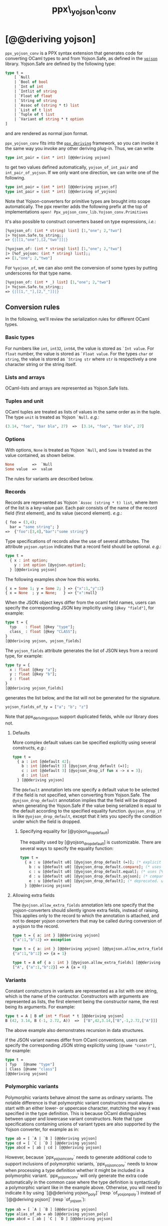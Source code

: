 #+TITLE: ppx\_yojson\_conv

* [@@deriving yojson]

=ppx_yojson_conv= is a PPX syntax extension that generates code for
converting OCaml types to and from Yojson.Safe, as defined in the
[[https://github.com/janestreet/sexplib][=yojson=]] library.  Yojson.Safe are defined by the following type:

#+begin_src ocaml
type t =
    [ `Null
    | `Bool of bool
    | `Int of int
    | `Intlit of string
    | `Float of float
    | `String of string
    | `Assoc of (string * t) list
    | `List of t list
    | `Tuple of t list
    | `Variant of string * t option
]
#+end_src

and are rendered as normal json format.

=ppx_yojson_conv= fits into the [[https://github.com/whitequark/ppx_deriving][=ppx_deriving=]] framework, so you can
invoke it the same way you invoke any other deriving plug-in.  Thus,
we can write

#+begin_src ocaml
type int_pair = (int * int) [@@deriving yojson]
#+end_src

to get two values defined automatically, =yojson_of_int_pair= and
=int_pair_of_yojson=.  If we only want one direction, we can write one
of the following.

#+begin_src ocaml
type int_pair = (int * int) [@@deriving yojson_of]
type int_pair = (int * int) [@@deriving of_yojson]
#+end_src

Note that Yojson-converters for primitive types are brought into scope
automatically. The ppx rewriter adds the following prefix at the top of
implementations =open! Ppx_yojson_conv_lib.Yojson_conv.Primitives=

It's also possible to construct converters based on type expressions,
/i.e./:

#+begin_src ocaml
  [%yojson_of: (int * string) list] [1,"one"; 2,"two"]
  |> Yojson.Safe.to_string;;
  => {|[[1,"one"],[2,"two"]]|}

  [%yojson_of: (int * string) list] [1,"one"; 2,"two"]
  |> [%of_yojson: (int * string) list];;
  => [1,"one"; 2,"two"]
#+end_src

For =%yojson_of=, we can also omit the conversion of some types by
putting underscores for that type name.

#+begin_src ocaml
  [%yojson_of: (int * _) list] [1,"one"; 2,"two"]
  |> Yojson.Safe.to_string;;
  => {|[[1,"_"],[2,"_"]]|}
#+end_src

** Conversion rules

In the following, we'll review the serialization rules for different
OCaml types.

*** Basic types

For numbers like =int=,
=int32=, =int64=, the value is stored as =`Int value=.
For =float= number, the value is stored as =`Float value=.
For the types =char= or =string=, the value is stored as =`String str= where =str= is
respectively a one character string or the string itself.

*** Lists and arrays

OCaml-lists and arrays are represented as Yojson.Safe lists.

*** Tuples and unit

OCaml tuples are treated as lists of values in the same order as in
the tuple.  The type =unit= is treated as Yojson =`Null=.  /e.g./:

#+begin_src ocaml
  (3.14, "foo", "bar bla", 27)  =>  [3.14, "foo", "bar bla", 27]
#+end_src

*** Options

With options, =None= is treated as Yojson =`Null=, and =Some= is
treated as the value contained, as shown below.

#+begin_src ocaml
None        =>  `Null
Some value  =>  value
#+end_src

The rules for variants are described below.

*** Records

Records are represented as Yojson =`Assoc (string * t) list=, where item of the list is a
key-value pair. Each pair consists of the name of the record field
(first element), and its value (second element).  /e.g./:

#+begin_src ocaml
  { foo = (3,4);
    bar = "some string"; }
  =>  {"foo":[3,4],"bar":"some string"}
#+end_src

Type specifications of records allow the use of several attributes. The
attribute =yojson.option= indicates that a record field should be optional.
/e.g./:

#+begin_src ocaml
  type t =
    { x : int option;
      y : int option [@yojson.option];
    } [@@deriving yojson]
#+end_src

The following examples show how this works.

#+begin_src ocaml
  { x = Some 1; y = Some 2; } => {"x":1,"y":2}
  { x = None  ; y = None;   } => {"x":null}
#+end_src


When the JSON object keys differ from the ocaml field names, users can
specify the corresponding JSON key implicitly using =[@key "field"]=,
for example:

#+begin_src ocaml
type t = {
  typ    : float [@key "type"];
  class_ : float [@key "CLASS"];
}
[@@deriving yojson, yojson_fields]
#+end_src

The =yojson_fields= attribute generates the list of JSON keys from a
record type, for example:
#+begin_src ocaml
type ty = {
  x : float [@key "a"];
  y : float [@key "b"];
  z : float
}
[@@deriving yojson_fields]
#+end_src
generates the list below, and the list will not be generated for the signature.
#+begin_src ocaml
yojson_fields_of_ty = ["a"; "b"; "z"]
#+end_src

Note that ppx_deriving_yojson support duplicated fields, while our library does not.

**** Defaults

More complex default values can be specified explicitly using several
constructs, /e.g./:

#+begin_src ocaml
  type t =
    { a : int [@default 42];
      b : int [@default 3] [@yojson_drop_default (=)];
      c : int [@default 3] [@yojson_drop_if fun x -> x = 3];
      d : int list
    } [@@deriving yojson]
#+end_src

The =@default= annotation lets one specify a default value to be
selected if the field is not specified, when converting from
Yojson.Safe.  The =@yojson_drop_default= annotation implies that the
field will be dropped when generating the Yojson.Safe if the value
being serialized is equal to the default according to the specified equality
function. =@yojson_drop_if= is like =@yojson_drop_default=, except that
it lets you specify the condition under which the field is dropped.

***** Specifying equality for [@yojson_drop_default]

The equality used by [@yojson_drop_default] is customizable. There
are several ways to specify the equality function:

#+begin_src ocaml
  type t =
    { a : u [@default u0] [@yojson_drop_default (=)]; (* explicit user-provided function *)
      b : u [@default u0] [@yojson_drop_default.compare]; (* uses [%compare.equal: u] *)
      c : u [@default u0] [@yojson_drop_default.equal]; (* uses [%equal: u] *)
      d : u [@default u0] [@yojson_drop_default.yojson]; (* compares yojson representations *)
      e : u [@default u0] [@yojson_drop_default]; (* deprecated. uses polymorphic equality. *)
    } [@@deriving yojson]
#+end_src

**** Allowing extra fields

The =@yojson.allow_extra_fields= annotation lets one specify that the
yojson-converters should silently ignore extra fields, instead of
raising.  This applies only to the record to which the annotation is
attached, and not to deeper yojson converters that may be called during
conversion of a yojson to the record.

#+begin_src ocaml
  type t = { a: int } [@@deriving yojson]
  {"a":1,"b":2} => exception

  type t = { a: int } [@@deriving yojson] [@@yojson.allow_extra_fields]
  {"a":1,"b":2} => {a = 1}

  type t = A of { a : int } [@yojson.allow_extra_fields] [@@deriving yojson]
  ["A", {"a":1,"b":2}] => A {a = 0}
#+end_src

*** Variants
Constant constructors in variants are represented as a list with one
string, which is the name of the contructor.
Constructors with arguments are represented as lists, the
first element being the constructor name, the rest being its
arguments.
For example:

#+begin_src ocaml
  type t = A | B of int * float * t [@@deriving yojson]
  B (42, 3.14, B (-1, 2.72, A))  =>  ["B",42,3.14,["B",-1,2.72,["A"]]]
#+end_src

The above example also demonstrates recursion in data structures.

if the JSON variant names differ from OCaml conventions, users can specify the
corresponding JSON string explicitly using =[@name "constr"]=, for example:

#+begin_src ocaml
type t =
| Typ   [@name "type"]
| Class [@name "class"]
[@@deriving yojson]
#+end_src

*** Polymorphic variants

Polymorphic variants behave almost the same as ordinary variants.  The
notable difference is that polymorphic variant constructors must
always start with an either lower- or uppercase character, matching
the way it was specified in the type definition.  This is because
OCaml distinguishes between upper and lowercase variant
constructors. Note that type specifications containing unions of
variant types are also supported by the Yojson converter, for
example as in:

#+begin_src ocaml
  type ab = [ `A | `B ] [@@deriving yojson]
  type cd = [ `C | `D ] [@@deriving yojson]
  type abcd = [ ab | cd ] [@@deriving yojson]
#+end_src

However, because `ppx_yojson_conv` needs to generate additional code to
support inclusions of polymorphic variants, `ppx_yojson_conv` needs to
know when processing a type definition whether it might be included in
a polymorphic variant. `ppx_yojson_conv` will only generate the extra
code automatically in the common case where the type definition is
syntactically a polymorphic variant like in the example
above. Otherwise, you will need to indicate it by using `[@@deriving
yojson_poly]` (resp `of_yosjon_poly`) instead of `[@@deriving yojson]` (resp
`of_yojson`):

#+begin_src ocaml
  type ab = [ `A | `B ] [@@deriving yojson]
  type alias_of_ab = ab [@@deriving yojson_poly]
  type abcd = [ ab | `C | `D ] [@@deriving yojson]
#+end_src

*** Polymorphic values

There is nothing special about polymorphic values as long as there are
conversion functions for the type parameters.  /e.g./:

#+begin_src ocaml
type 'a t = A | B of 'a [@@deriving yojson]
type foo = int t [@@deriving yojson]
#+end_src

In the above case the conversion functions will behave as if =foo= had
been defined as a monomorphic version of =t= with ='a= replaced by
=int= on the right hand side.

If a data structure is indeed polymorphic and you want to convert it,
you will have to supply the conversion functions for the type
parameters at runtime.  If you wanted to convert a value of type ='a
t= as in the above example, you would have to write something like
this:

#+begin_src ocaml
  yojson_of_t yojson_of_a v
#+end_src

where =yojson_of_a=, which may also be named differently in this
particular case, is a function that converts values of type ='a= to a
Yojson.  Types with more than one parameter require passing
conversion functions for those parameters in the order of their
appearance on the left hand side of the type definition.

*** Opaque values

Opaque values are ones for which we do not want to perform
conversions.  This may be, because we do not have Yojson
converters for them, or because we do not want to apply them in a
particular type context. /e.g./ to hide large, unimportant parts of
configurations.  To prevent the preprocessor from generating calls to
converters, simply apply the attribute =yojson.opaque= to the type, /e.g./:

#+begin_src ocaml
  type foo = int * (stuff [@yojson.opaque]) [@@deriving yojson]
#+end_src

Thus, there is no need to specify converters for type =stuff=, and if
there are any, they will not be used in this particular context.
Needless to say, it is not possible to convert such a Yojson
back to the original value.  Here is an example conversion:

#+begin_src ocaml
  (42, some_stuff)  =>  [42,"<opaque>"]
#+end_src

*** Exceptions

Unlike Sexp deriver, we are not handling exceptions in the yojson derivier.

*** Hash tables

The Stdlib's Hash tables, which are abstract values in OCaml, are
represented as association lists, /i.e./ lists of key-value pairs,
/e.g./:

#+begin_src scheme
  [["foo",3],["bar",4]]
#+end_src

Reading in the above Yojson as hash table mapping strings to
integers (=(string, int) Hashtbl.t=) will map =foo= to =42= and =bar=
to =3=.

Note that the order of elements in the list may matter, because the
OCaml-implementation of hash tables keeps duplicates.  Bindings will
be inserted into the hash table in the order of appearance. Therefore,
the last binding of a key will be the "visible" one, the others are
"hidden".  See the OCaml documentation on hash tables for details.

** A note about signatures

In signatures, =ppx_yojson_conv= tries to generate an include of a named
interface, instead of a list of value bindings.
That is:

#+begin_src ocaml
type 'a t [@@deriving yojson]
#+end_src

will generate:

#+begin_src ocaml
include Yojsonable.S1 with type 'a t := 'a t
#+end_src

instead of:

#+begin_src ocaml
val t_of_yojson : (Yojson.Safe.t -> 'a) -> Yojson.Safe.t -> 'a t
val yojson_of_t : ('a -> Yojson.Safe.t) -> 'a t -> Yojson.Safe.t
#+end_src

There are however a number of limitations:
- the type has to be named t
- the type can only have up to 3 parameters
- there shouldn't be any constraint on the type parameters

If these aren't met, then =ppx_yojson_conv= will simply generate a list of value
bindings.
